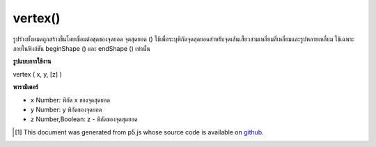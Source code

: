 .. raw:: html

	<script src="https://sketch.netpie.io/widget/p5-widget.js"></script>

vertex()
========

รูปร่างทั้งหมดถูกสร้างขึ้นโดยเชื่อมต่อชุดของจุดยอด จุดสุดยอด () ใช้เพื่อระบุพิกัดจุดสุดยอดสำหรับจุดเส้นเสี้ยวสามเหลี่ยมสี่เหลี่ยมและรูปหลายเหลี่ยม ใช้เฉพาะภายในฟังก์ชัน beginShape () และ endShape () เท่านั้น

.. All shapes are constructed by connecting a series of vertices. vertex()
.. is used to specify the vertex coordinates for points, lines, triangles,
.. quads, and polygons. It is used exclusively within the beginShape() and
.. endShape() functions.

**รูปแบบการใช้งาน**

vertex ( x, y, [z] )

**พารามิเตอร์**

- ``x``  Number: พิกัด x ของจุดสุดยอด

- ``y``  Number: y พิกัดของจุดยอด

- ``z``  Number,Boolean: z - พิกัดของจุดสุดยอด

.. ``x``  Number: x-coordinate of the vertex
.. ``y``  Number: y-coordinate of the vertex
.. ``z``  Number,Boolean: z-coordinate of the vertex

.. raw:: html

	<script type="text/p5" data-autoplay data-hide-sourcecode>
	beginShape(POINTS);
	vertex(30, 20);
	vertex(85, 20);
	vertex(85, 75);
	vertex(30, 75);
	endShape();

	</script>

	<br><br>

..  [#f1] This document was generated from p5.js whose source code is available on `github <https://github.com/processing/p5.js>`_.
